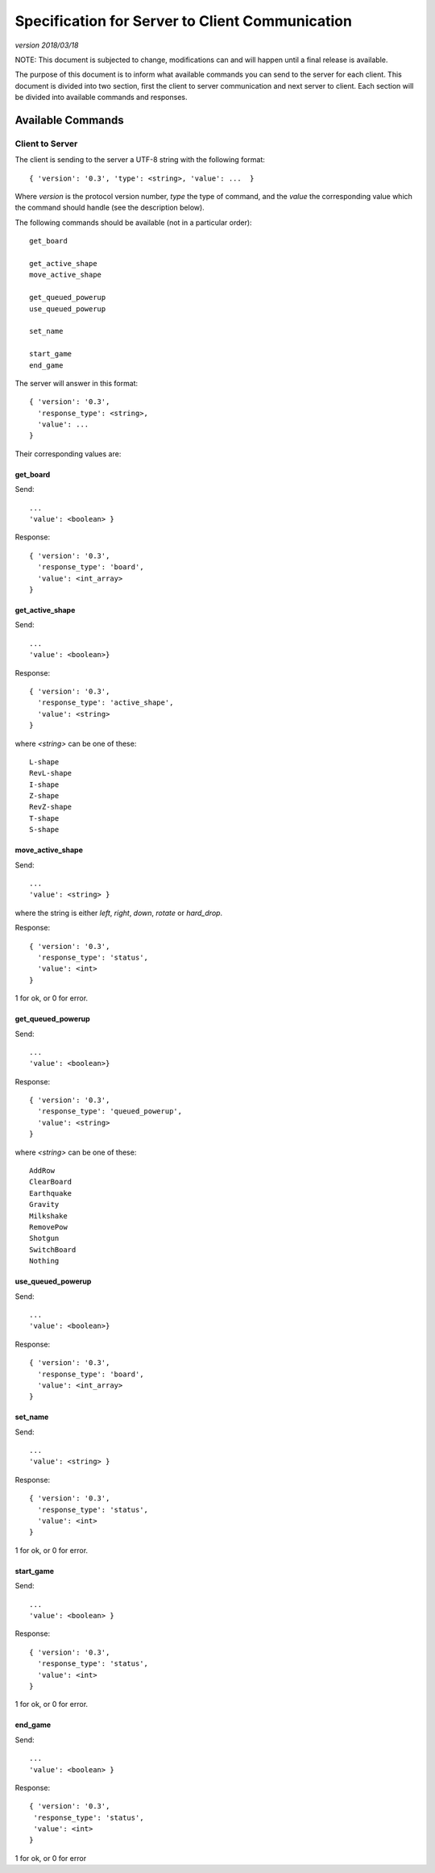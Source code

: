 Specification for Server to Client Communication
================================================

*version 2018/03/18*

NOTE: This document is subjected to change, modifications can and will happen
until a final release is available.

The purpose of this document is to inform what available commands you can send
to the server for each client. This document is divided into two section, first
the client to server communication and next server to client. Each section will
be divided into available commands and responses.

Available Commands
------------------

Client to Server
^^^^^^^^^^^^^^^^

The client is sending to the server a UTF-8 string with the following
format: ::

   { 'version': '0.3', 'type': <string>, 'value': ...  }


Where `version` is the protocol version number, `type` the type of
command, and the `value` the corresponding value which the command
should handle (see the description below).

The following commands should be available (not in a particular order): ::

   get_board

   get_active_shape
   move_active_shape

   get_queued_powerup
   use_queued_powerup

   set_name

   start_game
   end_game


The server will answer in this format: ::

   { 'version': '0.3',
     'response_type': <string>,
     'value': ...
   }


Their corresponding values are:

get_board
"""""""""
Send: ::

   ...
   'value': <boolean> }

Response: ::

   { 'version': '0.3',
     'response_type': 'board',
     'value': <int_array>
   }


get_active_shape
""""""""""""""""
Send: ::

   ...
   'value': <boolean>}

Response: ::

   { 'version': '0.3',
     'response_type': 'active_shape',
     'value': <string>
   }

where `<string>` can be one of these: ::

   L-shape
   RevL-shape
   I-shape
   Z-shape
   RevZ-shape
   T-shape
   S-shape

move_active_shape
"""""""""""""""""
Send: ::

   ...
   'value': <string> }

where the string is either `left`, `right`, `down`, `rotate` or `hard_drop`.

Response: ::

   { 'version': '0.3',
     'response_type': 'status',
     'value': <int>
   }

1 for ok, or 0 for error.

get_queued_powerup
""""""""""""""""""
Send: ::

   ...
   'value': <boolean>}

Response: ::

   { 'version': '0.3',
     'response_type': 'queued_powerup',
     'value': <string>
   }

where `<string>` can be one of these: ::

   AddRow
   ClearBoard
   Earthquake
   Gravity
   Milkshake
   RemovePow
   Shotgun
   SwitchBoard
   Nothing
   
use_queued_powerup
""""""""""""""""""
Send: ::

   ...
   'value': <boolean>}

Response: ::

   { 'version': '0.3',
     'response_type': 'board',
     'value': <int_array>
   }

set_name
""""""""
Send: ::

   ...
   'value': <string> }

Response: ::

   { 'version': '0.3',
     'response_type': 'status',
     'value': <int>
   }

1 for ok, or 0 for error.

start_game
""""""""""

Send: ::

   ...
   'value': <boolean> }

Response: ::

   { 'version': '0.3',
     'response_type': 'status',
     'value': <int>
   }

1 for ok, or 0 for error.

end_game
""""""""

Send: ::

   ...
   'value': <boolean> }

Response: ::

   { 'version': '0.3',
    'response_type': 'status',
    'value': <int>
   }

1 for ok, or 0 for error 
